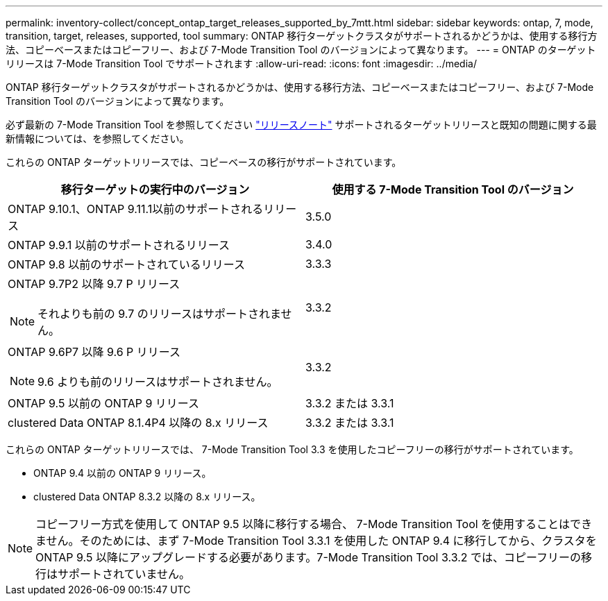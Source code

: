 ---
permalink: inventory-collect/concept_ontap_target_releases_supported_by_7mtt.html 
sidebar: sidebar 
keywords: ontap, 7, mode, transition, target, releases, supported, tool 
summary: ONTAP 移行ターゲットクラスタがサポートされるかどうかは、使用する移行方法、コピーベースまたはコピーフリー、および 7-Mode Transition Tool のバージョンによって異なります。 
---
= ONTAP のターゲットリリースは 7-Mode Transition Tool でサポートされます
:allow-uri-read: 
:icons: font
:imagesdir: ../media/


[role="lead"]
ONTAP 移行ターゲットクラスタがサポートされるかどうかは、使用する移行方法、コピーベースまたはコピーフリー、および 7-Mode Transition Tool のバージョンによって異なります。

必ず最新の 7-Mode Transition Tool を参照してください link:http://docs.netapp.com/us-en/ontap-7mode-transition/releasenotes.html["リリースノート"] サポートされるターゲットリリースと既知の問題に関する最新情報については、を参照してください。

これらの ONTAP ターゲットリリースでは、コピーベースの移行がサポートされています。

|===
| 移行ターゲットの実行中のバージョン | 使用する 7-Mode Transition Tool のバージョン 


 a| 
ONTAP 9.10.1、ONTAP 9.11.1以前のサポートされるリリース
 a| 
3.5.0



 a| 
ONTAP 9.9.1 以前のサポートされるリリース
 a| 
3.4.0



 a| 
ONTAP 9.8 以前のサポートされているリリース
 a| 
3.3.3



 a| 
ONTAP 9.7P2 以降 9.7 P リリース


NOTE: それよりも前の 9.7 のリリースはサポートされません。
 a| 
3.3.2



 a| 
ONTAP 9.6P7 以降 9.6 P リリース


NOTE: 9.6 よりも前のリリースはサポートされません。
 a| 
3.3.2



 a| 
ONTAP 9.5 以前の ONTAP 9 リリース
 a| 
3.3.2 または 3.3.1



 a| 
clustered Data ONTAP 8.1.4P4 以降の 8.x リリース
 a| 
3.3.2 または 3.3.1

|===
これらの ONTAP ターゲットリリースでは、 7-Mode Transition Tool 3.3 を使用したコピーフリーの移行がサポートされています。

* ONTAP 9.4 以前の ONTAP 9 リリース。
* clustered Data ONTAP 8.3.2 以降の 8.x リリース。



NOTE: コピーフリー方式を使用して ONTAP 9.5 以降に移行する場合、 7-Mode Transition Tool を使用することはできません。そのためには、まず 7-Mode Transition Tool 3.3.1 を使用した ONTAP 9.4 に移行してから、クラスタを ONTAP 9.5 以降にアップグレードする必要があります。7-Mode Transition Tool 3.3.2 では、コピーフリーの移行はサポートされていません。
